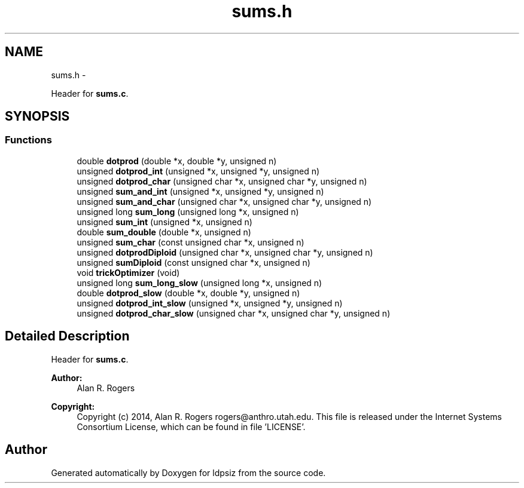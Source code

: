 .TH "sums.h" 3 "Wed May 28 2014" "Version 0.1" "ldpsiz" \" -*- nroff -*-
.ad l
.nh
.SH NAME
sums.h \- 
.PP
Header for \fBsums\&.c\fP\&.  

.SH SYNOPSIS
.br
.PP
.SS "Functions"

.in +1c
.ti -1c
.RI "double \fBdotprod\fP (double *x, double *y, unsigned n)"
.br
.ti -1c
.RI "unsigned \fBdotprod_int\fP (unsigned *x, unsigned *y, unsigned n)"
.br
.ti -1c
.RI "unsigned \fBdotprod_char\fP (unsigned char *x, unsigned char *y, unsigned n)"
.br
.ti -1c
.RI "unsigned \fBsum_and_int\fP (unsigned *x, unsigned *y, unsigned n)"
.br
.ti -1c
.RI "unsigned \fBsum_and_char\fP (unsigned char *x, unsigned char *y, unsigned n)"
.br
.ti -1c
.RI "unsigned long \fBsum_long\fP (unsigned long *x, unsigned n)"
.br
.ti -1c
.RI "unsigned \fBsum_int\fP (unsigned *x, unsigned n)"
.br
.ti -1c
.RI "double \fBsum_double\fP (double *x, unsigned n)"
.br
.ti -1c
.RI "unsigned \fBsum_char\fP (const unsigned char *x, unsigned n)"
.br
.ti -1c
.RI "unsigned \fBdotprodDiploid\fP (unsigned char *x, unsigned char *y, unsigned n)"
.br
.ti -1c
.RI "unsigned \fBsumDiploid\fP (const unsigned char *x, unsigned n)"
.br
.ti -1c
.RI "void \fBtrickOptimizer\fP (void)"
.br
.ti -1c
.RI "unsigned long \fBsum_long_slow\fP (unsigned long *x, unsigned n)"
.br
.ti -1c
.RI "double \fBdotprod_slow\fP (double *x, double *y, unsigned n)"
.br
.ti -1c
.RI "unsigned \fBdotprod_int_slow\fP (unsigned *x, unsigned *y, unsigned n)"
.br
.ti -1c
.RI "unsigned \fBdotprod_char_slow\fP (unsigned char *x, unsigned char *y, unsigned n)"
.br
.in -1c
.SH "Detailed Description"
.PP 
Header for \fBsums\&.c\fP\&. 


.PP
\fBAuthor:\fP
.RS 4
Alan R\&. Rogers 
.RE
.PP
\fBCopyright:\fP
.RS 4
Copyright (c) 2014, Alan R\&. Rogers rogers@anthro.utah.edu\&. This file is released under the Internet Systems Consortium License, which can be found in file 'LICENSE'\&. 
.RE
.PP

.SH "Author"
.PP 
Generated automatically by Doxygen for ldpsiz from the source code\&.
